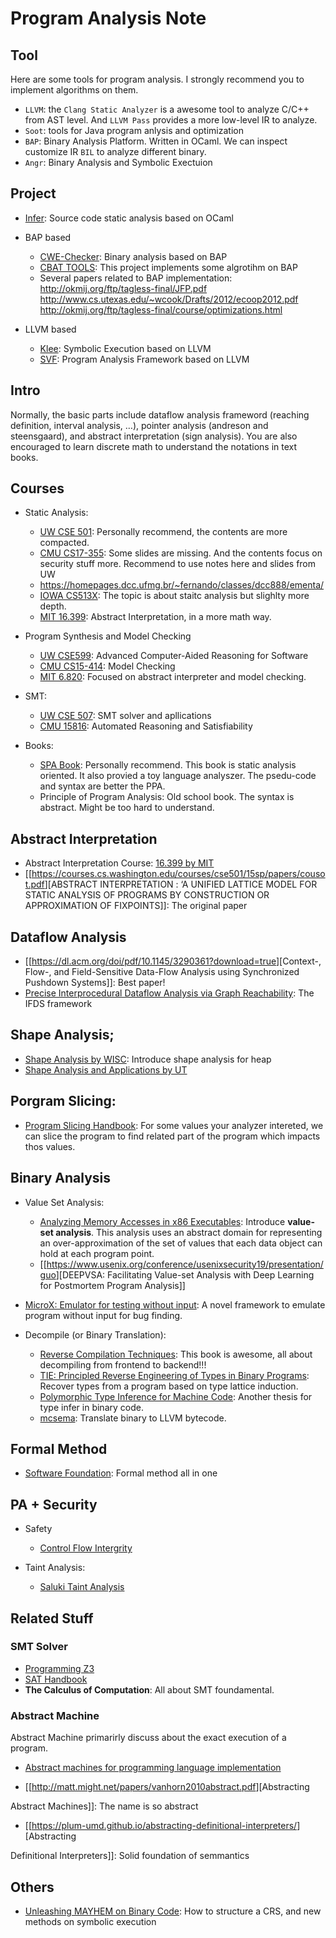 * Program Analysis Note

** Tool

Here are some tools for program analysis. I strongly recommend you to
implement algorithms on them.

- =LLVM=: the =Clang Static Analyzer= is a awesome tool to analyze C/C++
  from AST level. And =LLVM Pass= provides a more low-level IR to
  analyze.
- =Soot=: tools for Java program anlysis and optimization
- =BAP=: Binary Analysis Platform. Written in OCaml. We can inspect
  customize IR =BIL= to analyze different binary.
- =Angr=: Binary Analysis and Symbolic Exectuion

** Project

- [[https://github.com/facebook/infer][Infer]]: Source code static
  analysis based on OCaml
  
- BAP based
  - [[https://github.com/fkie-cad/cwe_checker][CWE-Checker]]: Binary
    analysis based on BAP
  - [[https://github.com/draperlaboratory/cbat_tools][CBAT TOOLS]]: This
    project implements some algrotihm on BAP
  - Several papers related to BAP implementation:
    http://okmij.org/ftp/tagless-final/JFP.pdf
    http://www.cs.utexas.edu/~wcook/Drafts/2012/ecoop2012.pdf
    http://okmij.org/ftp/tagless-final/course/optimizations.html

- LLVM based

  - [[https://github.com/klee/klee][Klee]]: Symbolic Execution based on
    LLVM
  - [[https://github.com/SVF-tools/SVF][SVF]]: Program Analysis
    Framework based on LLVM

** Intro

Normally, the basic parts include dataflow analysis frameword (reaching
definition, interval analysis, ...), pointer analysis (andreson and
steensgaard), and abstract interpretation (sign analysis). You are also
encouraged to learn discrete math to understand the notations in text
books.

** Courses

- Static Analysis:

  - [[https://courses.cs.washington.edu/courses/cse501/15sp/][UW CSE
    501]]: Personally recommend, the contents are more compacted.
  - [[http://www.cs.cmu.edu/~aldrich/courses/17-355-19sp/][CMU
    CS17-355]]: Some slides are missing. And the contents focus on
    security stuff more. Recommend to use notes here and slides from UW
  - https://homepages.dcc.ufmg.br/~fernando/classes/dcc888/ementa/
  - [[http://web.cs.iastate.edu/~weile/cs513x/][IOWA CS513X]]: The topic
    is about staitc analysis but slighlty more depth.
  - [[http://web.mit.edu/16.399/www/#schedule][MIT 16.399]]: Abstract
    Interpretation, in a more math way.

- Program Synthesis and Model Checking

  - [[https://courses.cs.washington.edu/courses/cse599a2/15wi/][UW
    CSE599]]: Advanced Computer-Aided Reasoning for Software
  - [[https://www.cs.cmu.edu/~15414/schedule.html][CMU CS15-414]]: Model
    Checking
  - [[https://ocw.mit.edu/courses/electrical-engineering-and-computer-science/6-820-fundamentals-of-program-analysis-fall-2015/][MIT 6.820]]: Focused on abstract interpreter and model checking.

- SMT:

  - [[https://courses.cs.washington.edu/courses/cse507/][UW CSE 507]]:
    SMT solver and apllications
  - [[http://www.cs.cmu.edu/~mheule/15816-f19/][CMU 15816]]: Automated
    Reasoning and Satisfiability

- Books:

  - [[https://cs.au.dk/~amoeller/spa/spa.pdf][SPA Book]]: Personally
    recommend. This book is static analysis oriented. It also provied a
    toy language analyszer. The psedu-code and syntax are better the
    PPA.
  - Principle of Program Analysis: Old school book. The syntax is
    abstract. Might be too hard to understand.

** Abstract Interpretation

- Abstract Interpretation Course:
  [[http://web.mit.edu/16.399/www/][16.399 by MIT]]
- [[https://courses.cs.washington.edu/courses/cse501/15sp/papers/cousot.pdf][ABSTRACT
  INTERPRETATION : ‘A UNIFIED LATTICE MODEL FOR STATIC ANALYSIS OF
  PROGRAMS BY CONSTRUCTION OR APPROXIMATION OF FIXPOINTS]]: The original
  paper

** Dataflow Analysis

- [[https://dl.acm.org/doi/pdf/10.1145/3290361?download=true][Context-,
  Flow-, and Field-Sensitive Data-Flow Analysis using Synchronized
  Pushdown Systems]]: Best paper!
- [[https://research.cs.wisc.edu/wpis/papers/popl95.pdf][Precise
  Interprocedural Dataflow Analysis via Graph Reachability]]: The IFDS
  framework

** Shape Analysis;

- [[https://research.cs.wisc.edu/wpis/papers/cc2000.pdf][Shape Analysis
  by WISC]]: Introduce shape analysis for heap
- [[https://personal.utdallas.edu/~zhiqiang.lin/file/f15/shape-analysis-ch12.pdf][Shape
  Analysis and Applications by UT]]

** Porgram Slicing:

- [[http://www.cs.toronto.edu/~chechik/courses06/csc2125/tip95survey.pdf][Program
  Slicing Handbook]]: For some values your analyzer intereted, we can
  slice the program to find related part of the program which impacts
  thos values.

** Binary Analysis
   :PROPERTIES:
   :CUSTOM_ID: binary-analysis
   :END:

- Value Set Analysis:

  - [[https://research.cs.wisc.edu/wpis/papers/cc04.pdf][Analyzing
    Memory Accesses in x86 Executables]]: Introduce *value-set
    analysis*. This analysis uses an abstract domain for representing an
    over-approximation of the set of values that each data object can
    hold at each program point.
  - [[https://www.usenix.org/conference/usenixsecurity19/presentation/guo][DEEPVSA:
    Facilitating Value-set Analysis with Deep Learning for Postmortem
    Program Analysis]]

- [[https://patricegodefroid.github.io/public_psfiles/icse2014.pdf][MicroX:
  Emulator for testing without input]]: A novel framework to emulate
  program without input for bug finding.
- Decompile (or Binary Translation):

  - [[http://www.phatcode.net/res/228/files/decompilation_thesis.pdf][Reverse
    Compilation Techniques]]: This book is awesome, all about
    decompiling from frontend to backend!!!
  - [[https://users.ece.cmu.edu/~aavgerin/papers/tie-ndss-2011.pdf][TIE:
    Principled Reverse Engineering of Types in Binary Programs]]:
    Recover types from a program based on type lattice induction.
  - [[https://arxiv.org/pdf/1603.05495.pdf][Polymorphic Type Inference
    for Machine Code]]: Another thesis for type infer in binary code.
  - [[https://github.com/lifting-bits/mcsema/][mcsema]]: Translate
    binary to LLVM bytecode.

** Formal Method
   :PROPERTIES:
   :CUSTOM_ID: formal-method
   :END:

- [[https://softwarefoundations.cis.upenn.edu/current/index.html][Software
  Foundation]]: Formal method all in one

** PA + Security
   :PROPERTIES:
   :CUSTOM_ID: pa-security
   :END:

- Safety

  - [[https://www.microsoft.com/en-us/research/wp-content/uploads/2005/11/ccs05.pdf][Control
    Flow Intergrity]]

- Taint Analysis:

  - [[https://www.cs.cmu.edu/~rvantond/pdfs/saluki-bar-2018.pdf][Saluki
    Taint Analysis]]

** Related Stuff

*** SMT Solver

- [[https://theory.stanford.edu/~nikolaj/programmingz3.html][Programming
  Z3]]
- [[https://www.ics.uci.edu/%7Edechter/courses/ics-275a/winter-2016/readings/SATHandbook-CDCL.pdf][SAT
  Handbook]]
- *The Calculus of Computation*: All about SMT foundamental.

*** Abstract Machine
    :PROPERTIES:
    :CUSTOM_ID: abstract-machine
    :END:

Abstract Machine primarirly discuss about the exact execution of a
program. 

- [[http://www.inf.ed.ac.uk/teaching/courses/lsi/diehl_abstract_machines.pdf][Abstract machines for programming language implementation]]

- [[http://matt.might.net/papers/vanhorn2010abstract.pdf][Abstracting
Abstract Machines]]: The name is so abstract

- [[https://plum-umd.github.io/abstracting-definitional-interpreters/][Abstracting
Definitional Interpreters]]: Solid foundation of semmantics

** Others

- [[https://users.ece.cmu.edu/~dbrumley/pdf/Cha%20et%20al._2012_Unleashing%20Mayhem%20on%20Binary%20Code.pdf][Unleashing
  MAYHEM on Binary Code]]: How to structure a CRS, and new methods on
  symbolic execution
